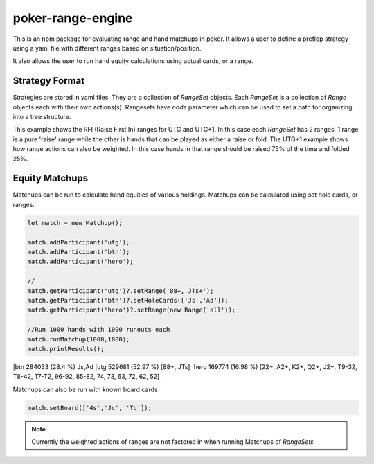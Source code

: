 poker-range-engine
==================

This is an npm package for evaluating range and hand matchups in poker. It allows a user to define a preflop strategy using a yaml file with different ranges based on situation/position.

It also allows the user to run hand equity calculations using actual cards, or a range. 


Strategy Format
---------------

Strategies are stored in yaml files. They are a collection of `RangeSet` objects. Each `RangeSet` is a collection of `Range` objects each with their own actions(s). Rangesets have `node` parameter which can be used to set a path for organizing into a tree structure.  


This example shows the RFI (Raise First In) ranges for UTG and UTG+1. In this case each `RangeSet` has 2 ranges, 1 range is a pure 'raise' range while the other is hands that can be played as either a raise or fold. The UTG+1 example shows how range actions can also be weighted. In this case hands in that range should be raised 75% of the time and folded 25%.

.. code:: yaml 
    name: TestStrategy
    desc: test description based on upswing online cash

    rangesets:
    - node: rfi/utg
        ranges: 
        - action: raise 
          range: 88+, AQo+, ATs+, KTs+, QTs+
        - action: raise/fold
          range: A2s-A9s, 67s-9Ts,66,77 
    - node: rfi/utg+1
        ranges: 
        - action: raise 
          range: 77+, AQo+, A8s+, A4s-A5s, KTs+, QTs+, JTs
        - action: {raise : .75 , fold : .25}
          range: A2s,A3s,A6s,A7s,AJo,KQo, 65s-T9s, 66, K8s,K9s,Q9s,J9s

Equity Matchups 
---------------

Matchups can be run to calculate hand equities of various holdings. Matchups can be calculated using set hole cards, or ranges. 



.. code:: javascript 

    let match = new Matchup();

    match.addParticipant('utg');
    match.addParticipant('btn');
    match.addParticipant('hero');
    
    //                                                                 
    match.getParticipant('utg')?.setRange('88+, JTs+');                   
    match.getParticipant('btn')?.setHoleCards(['Js','Ad']);         
    match.getParticipant('hero')?.setRange(new Range('all'));      

    //Run 1000 hands with 1000 runouts each
    match.runMatchup(1000,1000);
    match.printResults();


|btn                                       284033 (28.4 %)         Js,Ad
|utg                                       529681 (52.97 %)        [88+, JTs]
|hero                                      169774 (16.98 %)        [22+, A2+, K2+, Q2+, J2+, T9-32, T8-42, T7-T2, 96-92, 85-82, 74, 73, 63, 72, 62, 52]
  

Matchups can also be run with known board cards 

.. code:: javascript 

  match.setBoard(['4s','Jc', 'Tc']);


.. note:: Currently the weighted actions of ranges are not factored in when running Matchups of `RangeSets`